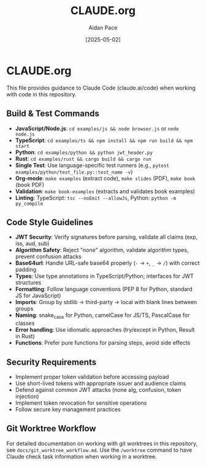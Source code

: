 #+TITLE: CLAUDE.org
#+AUTHOR: Aidan Pace
#+EMAIL: apace@defrecord.com
#+DATE: [2025-05-02]
#+DESCRIPTION: Guidance for Claude Code when working with this repository
#+LANGUAGE: en
#+OPTIONS: toc:2 num:nil

* CLAUDE.org

This file provides guidance to Claude Code (claude.ai/code) when working with code in this repository.

** Build & Test Commands
:PROPERTIES:
:CUSTOM_ID: build-test-commands
:END:

- *JavaScript/Node.js*: =cd examples/js && node browser.js= or =node node.js=
- *TypeScript*: =cd examples/ts && npm install && npm run build && npm start=
- *Python*: =cd examples/python && python jwt_header.py=
- *Rust*: =cd examples/rust && cargo build && cargo run=
- *Single Test*: Use language-specific test runners (e.g., =pytest examples/python/test_file.py::test_name -v=)
- *Org-mode*: =make examples= (extract code), =make slides= (PDF), =make book= (book PDF)
- *Validation*: =make book-examples= (extracts and validates book examples)
- *Linting*: TypeScript: =tsc --noEmit --allowJs=, Python: =python -m py_compile=

** Code Style Guidelines
:PROPERTIES:
:CUSTOM_ID: code-style-guidelines
:END:

- *JWT Security*: Verify signatures before parsing, validate all claims (exp, iss, aud, sub)
- *Algorithm Safety*: Reject "none" algorithm, validate algorithm types, prevent confusion attacks
- *Base64url*: Handle URL-safe base64 properly (=-= → =+=, =_= → =/=) with correct padding
- *Types*: Use type annotations in TypeScript/Python; interfaces for JWT structures
- *Formatting*: Follow language conventions (PEP 8 for Python, standard JS for JavaScript)
- *Imports*: Group by stdlib → third-party → local with blank lines between groups
- *Naming*: snake_case for Python, camelCase for JS/TS, PascalCase for classes
- *Error handling*: Use idiomatic approaches (try/except in Python, Result in Rust)
- *Functions*: Prefer pure functions for parsing steps, avoid side effects

** Security Requirements
:PROPERTIES:
:CUSTOM_ID: security-requirements
:END:

- Implement proper token validation before accessing payload
- Use short-lived tokens with appropriate issuer and audience claims
- Defend against common JWT attacks (none alg, confusion, token injection)
- Implement token revocation for sensitive operations
- Follow secure key management practices

** Git Worktree Workflow
:PROPERTIES:
:CUSTOM_ID: git-worktree-workflow
:END:

For detailed documentation on working with git worktrees in this repository, see =docs/git_worktree_workflow.md=. Use the =/worktree= command to have Claude check task information when working in a worktree.